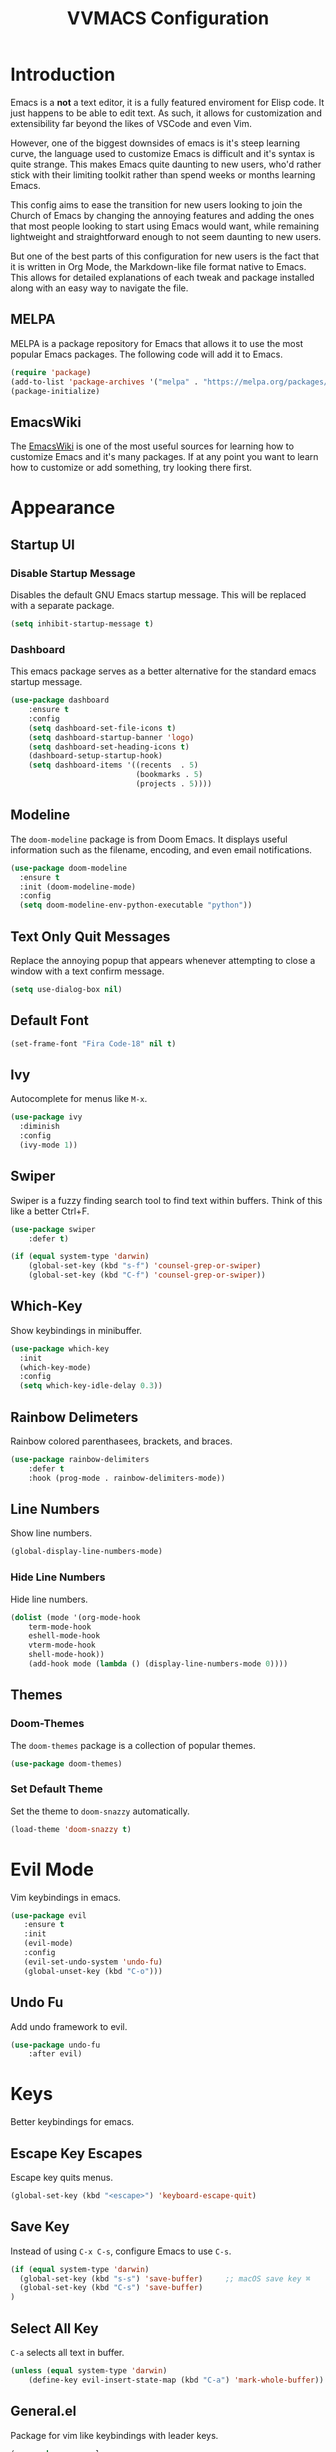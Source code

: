 #+TITLE:VVMACS Configuration
#+STARTUP: hideblocks

* Introduction
Emacs is a *not* a text editor, it is a fully featured enviroment for Elisp code. It just happens to be able to edit text. As such, it allows for customization and extensibility far beyond the likes of VSCode and even Vim.

However, one of the biggest downsides of emacs is it's steep learning curve, the language used to customize Emacs is difficult and it's syntax is quite strange. This makes Emacs quite daunting to new users, who'd rather stick with their limiting toolkit rather than spend weeks or months learning Emacs.

This config aims to ease the transition for new users looking to join the Church of Emacs by changing the annoying features and adding the ones that most people looking to start using Emacs would want, while remaining lightweight and straightforward enough to not seem daunting to new users.

But one of the best parts of this configuration for new users is the fact that it is written in Org Mode, the Markdown-like file format native to Emacs. This allows for detailed explanations of each tweak and package installed along with an easy way to navigate the file.
** MELPA
MELPA is a package repository for Emacs that allows it to use the most popular Emacs packages. The following code will add it to Emacs. 
#+begin_src emacs-lisp
(require 'package)
(add-to-list 'package-archives '("melpa" . "https://melpa.org/packages/") t)
(package-initialize)
#+end_src
** EmacsWiki
The [[https://www.emacswiki.org/][EmacsWiki]] is one of the most useful sources for learning how to customize Emacs and it's many packages. If at any point you want to learn how to customize or add something, try looking there first.
* Appearance
** Startup UI
*** Disable Startup Message
Disables the default GNU Emacs startup message. This will be replaced with a separate package.
#+begin_src emacs-lisp
(setq inhibit-startup-message t)
#+end_src
*** Dashboard
This emacs package serves as a better alternative for the standard emacs startup message.
#+begin_src emacs-lisp
(use-package dashboard
    :ensure t
    :config
    (setq dashboard-set-file-icons t)
    (setq dashboard-startup-banner 'logo)
    (setq dashboard-set-heading-icons t)
    (dashboard-setup-startup-hook)
    (setq dashboard-items '((recents  . 5)
                            (bookmarks . 5)
                            (projects . 5))))
#+end_src
** Modeline
The ~doom-modeline~ package is from Doom Emacs. It displays useful information such as the filename, encoding, and even email notifications.
#+begin_src emacs-lisp
(use-package doom-modeline
  :ensure t
  :init (doom-modeline-mode)
  :config
  (setq doom-modeline-env-python-executable "python"))
#+END_SRC
** Text Only Quit Messages
Replace the annoying popup that appears whenever attempting to close a window with a text confirm message.
#+begin_src emacs-lisp
(setq use-dialog-box nil)
#+END_SRC
** Default Font
#+begin_src emacs-lisp
(set-frame-font "Fira Code-18" nil t)
#+END_SRC
** Ivy
Autocomplete for menus like ~M-x~.
#+begin_src emacs-lisp
(use-package ivy
  :diminish
  :config
  (ivy-mode 1))
#+END_SRC
** Swiper
Swiper is a fuzzy finding search tool to find text within buffers. Think of this like a better Ctrl+F.
#+begin_src emacs-lisp
(use-package swiper
    :defer t)

(if (equal system-type 'darwin)
    (global-set-key (kbd "s-f") 'counsel-grep-or-swiper)
    (global-set-key (kbd "C-f") 'counsel-grep-or-swiper))

#+END_SRC
** Which-Key
Show keybindings in minibuffer.
#+begin_src emacs-lisp
(use-package which-key
  :init
  (which-key-mode)
  :config
  (setq which-key-idle-delay 0.3))
#+END_SRC
** Rainbow Delimeters
Rainbow colored parenthasees, brackets, and braces.
#+begin_src emacs-lisp
(use-package rainbow-delimiters
    :defer t
    :hook (prog-mode . rainbow-delimiters-mode))
#+END_SRC
** Line Numbers
Show line numbers.
#+begin_src emacs-lisp
(global-display-line-numbers-mode)
#+END_SRC
*** Hide Line Numbers
Hide line numbers.
#+begin_src emacs-lisp
(dolist (mode '(org-mode-hook
    term-mode-hook
    eshell-mode-hook
    vterm-mode-hook
    shell-mode-hook))
    (add-hook mode (lambda () (display-line-numbers-mode 0))))
#+END_SRC
** Themes
*** Doom-Themes
The ~doom-themes~ package is a collection of popular themes.
#+begin_src emacs-lisp
(use-package doom-themes)
#+END_SRC
*** Set Default Theme
Set the theme to ~doom-snazzy~ automatically.
#+begin_src emacs-lisp
(load-theme 'doom-snazzy t)
#+END_SRC
* Evil Mode
Vim keybindings in emacs.
#+begin_src emacs-lisp
(use-package evil
   :ensure t
   :init
   (evil-mode)
   :config
   (evil-set-undo-system 'undo-fu)
   (global-unset-key (kbd "C-o")))
#+end_src
** Undo Fu
Add undo framework to evil.
#+begin_src emacs-lisp
(use-package undo-fu
    :after evil)
#+end_src
* Keys
Better keybindings for emacs.
** Escape Key Escapes
Escape key quits menus.
#+begin_src emacs-lisp
(global-set-key (kbd "<escape>") 'keyboard-escape-quit)
#+END_SRC
** Save Key
Instead of using ~C-x C-s~, configure Emacs to use ~C-s~.
#+begin_src emacs-lisp
(if (equal system-type 'darwin)
  (global-set-key (kbd "s-s") 'save-buffer)     ;; macOS save key ⌘
  (global-set-key (kbd "C-s") 'save-buffer)
)
#+END_SRC
** Select All Key
~C-a~ selects all text in buffer.
#+begin_src emacs-lisp
(unless (equal system-type 'darwin)
    (define-key evil-insert-state-map (kbd "C-a") 'mark-whole-buffer))
#+end_src
** General.el
Package for vim like keybindings with leader keys.
#+begin_src emacs-lisp
(use-package general
  :after evil
  :config
   (general-create-definer vvgeneral/magit-keys
  :keymaps '(normal)
  :prefix "SPC")
   (general-create-definer vvgeneral/buffer-keys
  :keymaps '(normal)
  :prefix "SPC")
   (general-create-definer vvgeneral/projectile-keys
  :keymaps '(normal)
  :prefix "SPC")
)
#+END_SRC
*** Git Shortcuts
General used with magit allows for operating extremely fast. The leader key for git operations in this configuration is SPC-g.
#+begin_src emacs-lisp
(vvgeneral/magit-keys
  "g" '(:ignore t :which-key "magit shortcuts")
  "gs" '(magit-status :which-key "git status")
  "gb" '(magit-branch :which-key "git branch actions")
  ;; File Shortcuts
  "gf" '(:ignore t :which-key "file actions")
  "gfs" '(magit-stage-file :which-key "stage current file")
  "gfu" '(magit-unstage-file :which-key "unstage current file")
  "gfr" '(magit-restore :which-key "restore file")
  ;; Commits
  "gc" '(magit-commit :which-key "commit actions")
)
#+END_SRC
*** Buffer Shortcuts
Buffer management in Emacs isn't really the most friendly out of the box. The keybindings are confusing and difficult to execute. Let's fix that with general leader keys.
#+begin_src emacs-lisp
 (vvgeneral/buffer-keys
     "b" '(:ignore t :which-key "buffer shortcuts")
     "bs"  '(counsel-switch-buffer :which-key "Switch active buffer")
     "bk"  '(kill-current-buffer :which-key "Kill active buffer")
     "br"  '(rename-buffer :which-key "Rename active buffer"))
#+END_SRC
*** Projectile Shortcuts
This ones pretty simple because projectile has it's own shortcut menu.
#+begin_src emacs-lisp
(vvgeneral/projectile-keys
    "pr" '(projectile-command-map :which-key "projectile commands"))
#+END_SRC
** Find File
The default emacs binding for opening a file is ~C-x C-f~, which isn't the best. This line will change it to ~C-o~. (Or ~s-o~ for mac users)

(Note: For non-macOS users, the ~C-o~ binding can only be used in normal mode due to it being an already existing keybind.)
#+begin_src emacs-lisp
(if (equal system-type 'darwin)
    (global-set-key (kbd "s-o") 'find-file)     ;; macOS find file key ⌘
    (evil-define-key 'normal 'global (kbd "C-o") 'find-file))
#+end_src

* Split Navigation
Use vim-like navigation to change splits.
#+begin_src emacs-lisp
  (unless (equal system-type 'darwin)
      (progn
          (global-set-key (kbd "C-l") 'windmove-right)
          (global-set-key (kbd "C-k") 'windmove-up)
          (global-set-key (kbd "C-j") 'windmove-down)
          (global-set-key (kbd "C-h") 'windmove-left)))

;; Macos Command Key Split Bindings
  (if (equal system-type 'darwin)
      (progn
          (global-set-key (kbd "s-l") 'windmove-right)
          (global-set-key (kbd "s-h") 'windmove-left)
          (global-set-key (kbd "s-j") 'windmove-down)
          (global-set-key (kbd "s-k") 'windmove-up)))
#+END_SRC
* Org Mode
Various tweaks to improve Org-Mode.
** Org Superstar
~org-superstar~ is used for custom bullet points and titles.
#+begin_src emacs-lisp
(use-package org-superstar
    :defer t
    :hook (org-mode . org-superstar-mode)
    :config
    (org-superstar-configure-like-org-bullets)
    (setq inhibit-compacting-font-caches t)
    (setq org-superstar-headline-bullets-list '("●" "—" "+"))
    (setq org-hidden-keywords '(title)))
#+END_SRC
** Margins
Second, lets put some margins on Org Mode so it looks like a real document.
#+begin_src emacs-lisp
(defun vv/org-mode-visual-fill ()
   (setq visual-fill-column-width 100
   visual-fill-column-center-text t)
   (visual-fill-column-mode 1))
(use-package visual-fill-column
   :defer t
   :hook (org-mode . vv/org-mode-visual-fill))
#+END_SRC
** Header Font
Custom fonts for headers. Uses Roboto.
#+begin_src emacs-lisp
(defun vv/org-font ()
    (dolist (face '((org-level-1 . 1.2)
    (org-level-2 . 1.1)
    (org-level-3 . 1.05)
    (org-level-4 . 1.0)
    (org-level-5 . 1.1)
    (org-level-6 . 1.1)
    (org-level-7 . 1.1)
    (org-level-8 . 1.1)))
    (set-face-attribute (car face) nil :font "Roboto" :weight 'regular :height (cdr face))))
#+END_SRC
** Org-Pandoc
Not everyone uses Emacs however, so we can use ~ox-pandoc~ to convert our org mode files into more standard formats like PDF or Markdown.

*NOTE*: Emacs does have a built-in way to export Org Mode documents, but it doesn't export in nearly enough formats as this package. But if you want to use the default exporter, just input ~C-c C-e~.)
#+begin_src emacs-lisp
(use-package ox-pandoc
    :defer t)
#+END_SRC
** Org Package
And finally add some finishing touches by configuring the Org Mode package itself.
 #+begin_src emacs-lisp
(defun vv/org-setup ()
  (org-indent-mode)
  (visual-line-mode t)
  (setq evil-auto-indent nil)
  (setq org-src-ask-before-returning-to-edit-buffer nil))
(use-package org
    :hook
    (org-mode . vv/org-font)
    (org-mode . vv/org-setup)
    :config
    (setq org-ellipsis " ⤵")
    (setq org-hide-emphasis-markers t)
    (setq org-support-shift-select t)
    (setq org-src-tab-acts-natively t)
    (setq org-startup-folded t)
    (setq org-startup-indented t))
#+END_SRC
* Development
Until now, this config has mostly been about making Emacs look nice and adding keybinds. But considering how Emacs is a *development* focused editor, there should be basic things that most IDEs have.
** Autocomplete
The ~company~ package is used for autocomplete.
#+begin_src emacs-lisp
(use-package company
   :after lsp-mode
   :ensure t
   :defer t
   :hook (lsp-mode . company-mode)
   :custom
   (company-minimum-prefix-length 1)
   (company-idle-delay 0.0)
   :bind (:map company-active-map
            ("<tab>" . company-complete-selection)))   ;; Tab confirms autocomplete
#+END_SRC
** Auto Comment
Use ~C-/~ (or ~s-/~ on macs) to comment a line.
#+begin_src emacs-lisp
(use-package evil-nerd-commenter
    :after evil
    :if (equal system-type 'darwin)
        :bind ("s-/" . evilnc-comment-or-uncomment-lines)) ;; Macos Keybinds

;; Non-macOS keybinds.
(unless (equal system-type 'darwin)
    (global-set-key (kbd "C-/") 'evilnc-comment-or-uncomment-lines))
#+end_src
** Code Folding
Code folding with evil.
#+begin_src emacs-lisp
(add-hook 'python-mode-hook 'hs-minor-mode)
#+end_src
** Language Server
Language servers are used for linting and autocomplete suggestions. ~lsp-mode~ is the framework for language servers.
#+begin_src emacs-lisp
(use-package lsp-mode
    :ensure t
    :defer t
    :commands (lsp lsp-deferred)
    :config
        (setq lsp-keymap-prefix "C-c l")
    :config
        (lsp-enable-which-key-integration t))
#+END_SRC
** Python
Python Language Server
*NOTE:* On a new install of VVMacs, you might be prompted to install pyright. This is normal.
#+begin_src emacs-lisp
(use-package lsp-pyright
    :defer t
    :ensure t
    :hook (python-mode . (lambda ()
            (require 'lsp-pyright)
            (lsp-deferred))))  ; or lsp-deferred
#+END_SRC
I also like to code with tabs exclusivley for my indentation. So I'm going to set that up here along with some other neat settings.
#+begin_src emacs-lisp
(add-hook 'python-mode-hook
  (lambda ()
    (setq indent-tabs-mode t)
    (setq python-indent 4)
    (setq tab-width 4)
    (toggle-truncate-lines t)
    (electric-pair-mode 1)))
#+END_SRC
** Term Mode
Built in terminal in Emacs.
#+begin_src emacs-lisp
(use-package term
  :config
  (setq explicit-shell-file-name "zsh")
  ;;(setq explicit-zsh-args '())
  (setq term-prompt-regexp "^[^#$%>\n]*[#$%>] *"))

#+end_src
*** 256 Color Support
#+begin_src emacs-lisp
(use-package eterm-256color
  :hook (term-mode . eterm-256color-mode))
#+end_src
** vterm
A better terminal editor package in emacs. It's up to you which one you want to use.
*NOTE:* Make sure to install CMake to get it to work.
#+begin_src emacs-lisp
(use-package vterm
  :commands vterm
  :config
  (setq term-prompt-regexp "^[^#$%>\n]*[#$%>] *")  ;; Match shell prompt
  (setq vterm-shell "zsh")                       ;; Open zsh shell by default.
  (setq vterm-max-scrollback 10000))
#+end_src
** Git Integration
~magit~ adds git integration to Emacs.
#+begin_src emacs-lisp
(use-package magit
  :defer t)
#+END_SRC
** Projectile
~projectile~ is an Emacs package for managing projects.
#+begin_src emacs-lisp
(use-package projectile
  :ensure t
  :defer t
  :config (projectile-mode))
#+END_SRC
* Daemon Mode
Run emacs as a daemon
** Font
Emacs in daemon mode has broken fonts.
#+begin_src emacs-lisp
(if (daemonp)
    (setq default-frame-alist '((font . "Fira Code-18"))))
#+end_src
** Scrollbar
Disable the scrollbar.
#+begin_src emacs-lisp
(if (daemonp)
   (scroll-bar-mode -1)) 
#+end_src
** Modeline Icon
The modeline doesn't show icons by default when emacs is run as a daemon.
#+begin_src emacs-lisp
(if (daemonp)
    (setq doom-modeline-icon t))
#+end_src
** Transparency
Daemon frames are transparent to tell them apart.
#+begin_src emacs-lisp
(defun vvdaemon/transparency ()
 (set-frame-parameter (selected-frame) 'alpha '(95 . 95))
 (add-to-list 'default-frame-alist '(alpha . (95 . 95))))

(if (daemonp)
    (vvdaemon/transparency))
#+end_src
* Misc
** Discord Rich Presence
Let your friends know how cool your text editor is.
#+begin_src emacs-lisp
(use-package elcord)

(unless (daemonp)
    (elcord-mode))
#+end_src
** Backup Files
Move backup files to another location.
#+begin_src emacs-lisp
(setq backup-directory-alist '(("." . "~/.emacs.d/backup")))
#+END_SRC
Disable lockfiles too.s
#+begin_src emacs-lisp
(setq create-lockfiles nil)
#+END_SRC
** Delete Highlighted Text
#+begin_src emacs-lisp
(delete-selection-mode 1)
#+END_SRC
** macOS Fixes
*** $PATH fixes
lsp-mode doesn't really work with macOS because the $PATH isn't read correctly a lot.
#+begin_src emacs-lisp
(use-package exec-path-from-shell
    :ensure t)
(if (equal system-type 'darwin)
(when (memq window-system '(mac ns x))
  (exec-path-from-shell-initialize)))
#+END_SRC
** Prettify Symbols
*** Org Mode
#+begin_src emacs-lisp
(defun org-icons ()
   "Beautify org mode keywords."
   (setq prettify-symbols-alist '(
	                          ("#+begin_src" . "")        
 				  ("#+begin_src" . "")
                            ("#+end_src" . "")
                            ("#+END_SRC" . "")
				  ("[ ]" . "")
				  ("[X]" . "")
                            ("TODO" . "")
	                          ("WAIT" . "")        
  			  ("NOPE" . "")
				  ("DONE" . "✔"))))

(add-hook 'org-mode-hook 'prettify-symbols-mode)
(add-hook 'org-mode-hook 'org-icons)
#+END_SRC
** YASnippet
Add code snippets easily.
[[https://www.youtube.com/watch?v=W-bRZlseNm0][Watch a YASnippet tutorial here.]]
#+begin_src emacs-lisp
(use-package yasnippet
    :config
    (setq yas-snippet-dirs '("~/.emacs.d/yasnippets"))
    (yas-global-mode 1))
#+end_src
YASnippet sometimes tries to auto-indent snippets, which can mess up our already indented snippets. Luckily, the auto-indent setting is assigned to a variable so we can easily disable it.
#+begin_src emacs-lisp
(setq yas-indent-line 'fixed)
#+end_src
* Afterword
And there you have it! VVMacs is fully configured! Of course, thats not the end of your Emacs journey. Want to start programming in a language other than python? Add your own [[https://emacs-lsp.github.io/lsp-mode/][language server!]] Want to integrate email into your emacs config? Try out [[https://www.emacswiki.org/emacs/mu4e][m4ue!]] There is no limit to the insane capabilities of GNU Emacs (you can even make it your [[https://github.com/ch11ng/exwm][window manager]]).


Special thanks to [[https://www.youtube.com/channel/UCAiiOTio8Yu69c3XnR7nQBQ][System Crafters]] and the [[https://www.emacswiki.org/][EmacsWiki.]]

